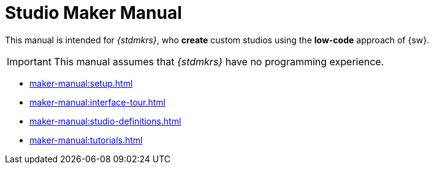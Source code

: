 = Studio Maker Manual

This manual is intended for _{stdmkrs}_, who *create* custom studios using the *low-code* approach of {sw}.

IMPORTANT: This manual assumes that _{stdmkrs}_ have no programming experience.

* xref:maker-manual:setup.adoc[]
* xref:maker-manual:interface-tour.adoc[]
* xref:maker-manual:studio-definitions.adoc[]
* xref:maker-manual:tutorials.adoc[]